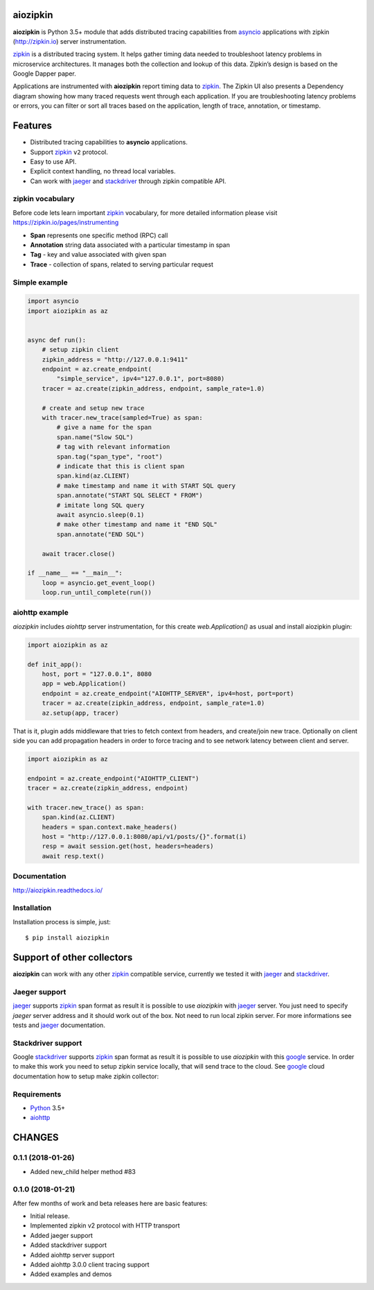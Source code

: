 aiozipkin
=========
.. image:: https://travis-ci.org/aio-libs/aiozipkin.svg?branch=master
    :target: https://travis-ci.org/aio-libs/aiozipkin
.. image:: https://codecov.io/gh/aio-libs/aiozipkin/branch/master/graph/badge.svg
    :target: https://codecov.io/gh/aio-libs/aiozipkin
.. image:: https://api.codeclimate.com/v1/badges/1ff813d5cad2d702cbf1/maintainability
   :target: https://codeclimate.com/github/aio-libs/aiozipkin/maintainability
   :alt: Maintainability
.. image:: https://img.shields.io/pypi/v/aiozipkin.svg
    :target: https://pypi.python.org/pypi/aiozipkin
.. image:: https://readthedocs.org/projects/aiozipkin/badge/?version=latest
    :target: http://aiozipkin.readthedocs.io/en/latest/?badge=latest
    :alt: Documentation Status
.. image:: https://badges.gitter.im/Join%20Chat.svg
    :target: https://gitter.im/aio-libs/Lobby
    :alt: Chat on Gitter

**aiozipkin** is Python 3.5+ module that adds distributed tracing capabilities
from asyncio_ applications with zipkin (http://zipkin.io) server instrumentation.

zipkin_ is a distributed tracing system. It helps gather timing data needed
to troubleshoot latency problems in microservice architectures. It manages
both the collection and lookup of this data. Zipkin’s design is based on
the Google Dapper paper.

Applications are instrumented with  **aiozipkin** report timing data to zipkin_.
The Zipkin UI also presents a Dependency diagram showing how many traced
requests went through each application. If you are troubleshooting latency
problems or errors, you can filter or sort all traces based on the
application, length of trace, annotation, or timestamp.

.. image:: https://raw.githubusercontent.com/aio-libs/aiozipkin/master/docs/zipkin_animation2.gif
    :alt: zipkin ui animation


Features
========
* Distributed tracing capabilities to **asyncio** applications.
* Support zipkin_ ``v2`` protocol.
* Easy to use API.
* Explicit context handling, no thread local variables.
* Can work with jaeger_ and stackdriver_ through zipkin compatible API.


zipkin vocabulary
-----------------
Before code lets learn important zipkin_ vocabulary, for more detailed
information please visit https://zipkin.io/pages/instrumenting

.. image:: https://raw.githubusercontent.com/aio-libs/aiozipkin/master/docs/zipkin_glossary.png
    :alt: zipkin ui glossary

* **Span** represents one specific method (RPC) call
* **Annotation** string data associated with a particular timestamp in span
* **Tag** - key and value associated with given span
* **Trace** - collection of spans, related to serving particular request


Simple example
--------------

.. code:: python

    import asyncio
    import aiozipkin as az


    async def run():
        # setup zipkin client
        zipkin_address = "http://127.0.0.1:9411"
        endpoint = az.create_endpoint(
            "simple_service", ipv4="127.0.0.1", port=8080)
        tracer = az.create(zipkin_address, endpoint, sample_rate=1.0)

        # create and setup new trace
        with tracer.new_trace(sampled=True) as span:
            # give a name for the span
            span.name("Slow SQL")
            # tag with relevant information
            span.tag("span_type", "root")
            # indicate that this is client span
            span.kind(az.CLIENT)
            # make timestamp and name it with START SQL query
            span.annotate("START SQL SELECT * FROM")
            # imitate long SQL query
            await asyncio.sleep(0.1)
            # make other timestamp and name it "END SQL"
            span.annotate("END SQL")

        await tracer.close()

    if __name__ == "__main__":
        loop = asyncio.get_event_loop()
        loop.run_until_complete(run())


aiohttp example
---------------

*aiozipkin* includes *aiohttp* server instrumentation, for this create
`web.Application()` as usual and install aiozipkin plugin:


.. code:: python

    import aiozipkin as az

    def init_app():
        host, port = "127.0.0.1", 8080
        app = web.Application()
        endpoint = az.create_endpoint("AIOHTTP_SERVER", ipv4=host, port=port)
        tracer = az.create(zipkin_address, endpoint, sample_rate=1.0)
        az.setup(app, tracer)


That is it, plugin adds middleware that tries to fetch context from headers,
and create/join new trace. Optionally on client side you can add propagation
headers in order to force tracing and to see network latency between client and
server.

.. code:: python

    import aiozipkin as az

    endpoint = az.create_endpoint("AIOHTTP_CLIENT")
    tracer = az.create(zipkin_address, endpoint)

    with tracer.new_trace() as span:
        span.kind(az.CLIENT)
        headers = span.context.make_headers()
        host = "http://127.0.0.1:8080/api/v1/posts/{}".format(i)
        resp = await session.get(host, headers=headers)
        await resp.text()


Documentation
-------------
http://aiozipkin.readthedocs.io/


Installation
------------
Installation process is simple, just::

    $ pip install aiozipkin


Support of other collectors
===========================
**aiozipkin** can work with any other zipkin_ compatible service, currently we
tested it with jaeger_ and stackdriver_.


Jaeger support
--------------
jaeger_ supports zipkin_ span format as result it is possible to use *aiozipkin*
with jaeger_ server. You just need to specify *jaeger* server address and it
should work out of the box. Not need to run local zipkin server.
For more informations see tests and jaeger_ documentation.

.. image:: https://raw.githubusercontent.com/aio-libs/aiozipkin/master/docs/jaeger.png
    :alt: jaeger ui animation


Stackdriver support
-------------------
Google stackdriver_ supports zipkin_ span format as result it is possible to
use *aiozipkin* with this google_ service. In order to make this work you
need to setup zipkin service locally, that will send trace to the cloud. See
google_ cloud documentation how to setup make zipkin collector:

.. image:: https://raw.githubusercontent.com/aio-libs/aiozipkin/master/docs/stackdriver.png
    :alt: jaeger ui animation


Requirements
------------

* Python_ 3.5+
* aiohttp_


.. _PEP492: https://www.python.org/dev/peps/pep-0492/
.. _Python: https://www.python.org
.. _aiohttp: https://github.com/KeepSafe/aiohttp
.. _asyncio: http://docs.python.org/3.5/library/asyncio.html
.. _uvloop: https://github.com/MagicStack/uvloop
.. _zipkin: http://zipkin.io
.. _jaeger: http://jaeger.readthedocs.io/en/latest/
.. _stackdriver: https://cloud.google.com/stackdriver/
.. _google: https://cloud.google.com/trace/docs/zipkin

CHANGES
=======

0.1.1 (2018-01-26)
------------------
* Added new_child helper method #83


0.1.0 (2018-01-21)
------------------
After few months of work and beta releases here are basic features:

* Initial release.
* Implemented zipkin v2 protocol with HTTP transport
* Added jaeger support
* Added stackdriver support
* Added aiohttp server support
* Added aiohttp 3.0.0 client tracing support
* Added examples and demos

